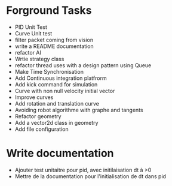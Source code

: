 * Forground Tasks

- PID Unit Test
- Curve Unit test
- filter packet coming from vision
- write a README documentation
- refactor AI
- Wrtie strategy class
- refactor thread uses with a design pattern using Queue
- Make Time Synchronisation
- Add Continuous integration platfrorm
- Add kick command for simulation
- Curve with non null velocity initial vector
- Improve curves
- Add rotation and translation curve
- Avoiding robot algorithme with graphe and tangents
- Refactor geometry
- Add a vector2d class in geometry
- Add file configuration

* Write documentation

- Ajouter test unitaitre pour pid, avec initilaisation dt à >0
- Mettre de la documentation pour l'initialisation de dt dans pid
